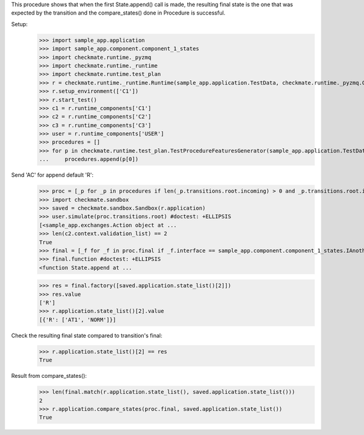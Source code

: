 This procedure shows that when the first State.append() call is made,
the resulting final state is the one that was expected by the transition
and the compare_states() done in Procedure is successful.

Setup:
    >>> import sample_app.application
    >>> import sample_app.component.component_1_states
    >>> import checkmate.runtime._pyzmq
    >>> import checkmate.runtime._runtime
    >>> import checkmate.runtime.test_plan
    >>> r = checkmate.runtime._runtime.Runtime(sample_app.application.TestData, checkmate.runtime._pyzmq.Communication, threaded=True)
    >>> r.setup_environment(['C1'])
    >>> r.start_test()
    >>> c1 = r.runtime_components['C1']
    >>> c2 = r.runtime_components['C2']
    >>> c3 = r.runtime_components['C3']
    >>> user = r.runtime_components['USER']
    >>> procedures = []
    >>> for p in checkmate.runtime.test_plan.TestProcedureFeaturesGenerator(sample_app.application.TestData):
    ...     procedures.append(p[0])


Send 'AC' for append default 'R':
    >>> proc = [_p for _p in procedures if len(_p.transitions.root.incoming) > 0 and _p.transitions.root.incoming[0].code == 'PBAC'][0]
    >>> import checkmate.sandbox
    >>> saved = checkmate.sandbox.Sandbox(r.application)
    >>> user.simulate(proc.transitions.root) #doctest: +ELLIPSIS
    [<sample_app.exchanges.Action object at ...
    >>> len(c2.context.validation_list) == 2
    True
    >>> final = [_f for _f in proc.final if _f.interface == sample_app.component.component_1_states.IAnotherState][0]
    >>> final.function #doctest: +ELLIPSIS
    <function State.append at ...

    >>> res = final.factory([saved.application.state_list()[2]])
    >>> res.value
    ['R']
    >>> r.application.state_list()[2].value
    [{'R': ['AT1', 'NORM']}]

Check the resulting final state compared to transition's final:
    >>> r.application.state_list()[2] == res
    True

Result from compare_states():
    >>> len(final.match(r.application.state_list(), saved.application.state_list()))
    2
    >>> r.application.compare_states(proc.final, saved.application.state_list())
    True

